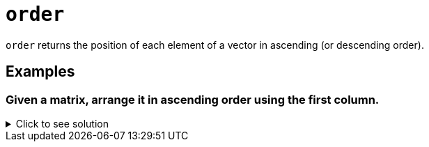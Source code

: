 = `order`

`order` returns the position of each element of a vector in ascending (or descending order).

== Examples

=== Given a matrix, arrange it in ascending order using the first column.

.Click to see solution
[%collapsible]
====
[source, R]
----
my_mat <- matrix(c(1,5,0, 2, 10, 1, 2, 8, 9, 1,0,2), ncol=3)
my_mat[order(my_mat[,1]),]
----
[source, R]
----
     [,1] [,2] [,3]
[1,]    0    2    0
[2,]    1   10    9
[3,]    2    8    2
[4,]    5    1    1
----
====